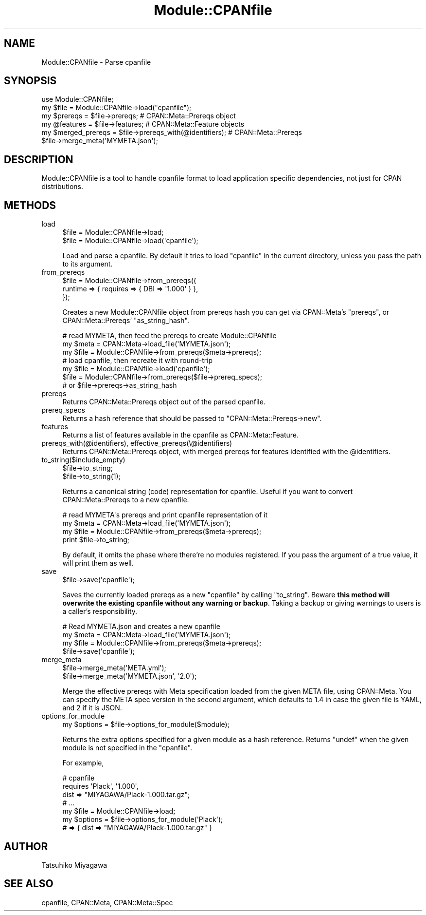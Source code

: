 .\" -*- mode: troff; coding: utf-8 -*-
.\" Automatically generated by Pod::Man 5.01 (Pod::Simple 3.43)
.\"
.\" Standard preamble:
.\" ========================================================================
.de Sp \" Vertical space (when we can't use .PP)
.if t .sp .5v
.if n .sp
..
.de Vb \" Begin verbatim text
.ft CW
.nf
.ne \\$1
..
.de Ve \" End verbatim text
.ft R
.fi
..
.\" \*(C` and \*(C' are quotes in nroff, nothing in troff, for use with C<>.
.ie n \{\
.    ds C` ""
.    ds C' ""
'br\}
.el\{\
.    ds C`
.    ds C'
'br\}
.\"
.\" Escape single quotes in literal strings from groff's Unicode transform.
.ie \n(.g .ds Aq \(aq
.el       .ds Aq '
.\"
.\" If the F register is >0, we'll generate index entries on stderr for
.\" titles (.TH), headers (.SH), subsections (.SS), items (.Ip), and index
.\" entries marked with X<> in POD.  Of course, you'll have to process the
.\" output yourself in some meaningful fashion.
.\"
.\" Avoid warning from groff about undefined register 'F'.
.de IX
..
.nr rF 0
.if \n(.g .if rF .nr rF 1
.if (\n(rF:(\n(.g==0)) \{\
.    if \nF \{\
.        de IX
.        tm Index:\\$1\t\\n%\t"\\$2"
..
.        if !\nF==2 \{\
.            nr % 0
.            nr F 2
.        \}
.    \}
.\}
.rr rF
.\" ========================================================================
.\"
.IX Title "Module::CPANfile 3"
.TH Module::CPANfile 3 2018-04-26 "perl v5.38.0" "User Contributed Perl Documentation"
.\" For nroff, turn off justification.  Always turn off hyphenation; it makes
.\" way too many mistakes in technical documents.
.if n .ad l
.nh
.SH NAME
Module::CPANfile \- Parse cpanfile
.SH SYNOPSIS
.IX Header "SYNOPSIS"
.Vb 1
\&  use Module::CPANfile;
\&
\&  my $file = Module::CPANfile\->load("cpanfile");
\&  my $prereqs = $file\->prereqs; # CPAN::Meta::Prereqs object
\&
\&  my @features = $file\->features; # CPAN::Meta::Feature objects
\&  my $merged_prereqs = $file\->prereqs_with(@identifiers); # CPAN::Meta::Prereqs
\&
\&  $file\->merge_meta(\*(AqMYMETA.json\*(Aq);
.Ve
.SH DESCRIPTION
.IX Header "DESCRIPTION"
Module::CPANfile is a tool to handle cpanfile format to load application
specific dependencies, not just for CPAN distributions.
.SH METHODS
.IX Header "METHODS"
.IP load 4
.IX Item "load"
.Vb 2
\&  $file = Module::CPANfile\->load;
\&  $file = Module::CPANfile\->load(\*(Aqcpanfile\*(Aq);
.Ve
.Sp
Load and parse a cpanfile. By default it tries to load \f(CW\*(C`cpanfile\*(C'\fR in
the current directory, unless you pass the path to its argument.
.IP from_prereqs 4
.IX Item "from_prereqs"
.Vb 3
\&  $file = Module::CPANfile\->from_prereqs({
\&    runtime => { requires => { DBI => \*(Aq1.000\*(Aq } },
\&  });
.Ve
.Sp
Creates a new Module::CPANfile object from prereqs hash you can get
via CPAN::Meta's \f(CW\*(C`prereqs\*(C'\fR, or CPAN::Meta::Prereqs'
\&\f(CW\*(C`as_string_hash\*(C'\fR.
.Sp
.Vb 3
\&  # read MYMETA, then feed the prereqs to create Module::CPANfile
\&  my $meta = CPAN::Meta\->load_file(\*(AqMYMETA.json\*(Aq);
\&  my $file = Module::CPANfile\->from_prereqs($meta\->prereqs);
\&
\&  # load cpanfile, then recreate it with round\-trip
\&  my $file = Module::CPANfile\->load(\*(Aqcpanfile\*(Aq);
\&  $file = Module::CPANfile\->from_prereqs($file\->prereq_specs);
\&                                    # or $file\->prereqs\->as_string_hash
.Ve
.IP prereqs 4
.IX Item "prereqs"
Returns CPAN::Meta::Prereqs object out of the parsed cpanfile.
.IP prereq_specs 4
.IX Item "prereq_specs"
Returns a hash reference that should be passed to \f(CW\*(C`CPAN::Meta::Prereqs\->new\*(C'\fR.
.IP features 4
.IX Item "features"
Returns a list of features available in the cpanfile as CPAN::Meta::Feature.
.IP "prereqs_with(@identifiers), effective_prereqs(\e@identifiers)" 4
.IX Item "prereqs_with(@identifiers), effective_prereqs(@identifiers)"
Returns CPAN::Meta::Prereqs object, with merged prereqs for
features identified with the \f(CW@identifiers\fR.
.IP to_string($include_empty) 4
.IX Item "to_string($include_empty)"
.Vb 2
\&  $file\->to_string;
\&  $file\->to_string(1);
.Ve
.Sp
Returns a canonical string (code) representation for cpanfile. Useful
if you want to convert CPAN::Meta::Prereqs to a new cpanfile.
.Sp
.Vb 4
\&  # read MYMETA\*(Aqs prereqs and print cpanfile representation of it
\&  my $meta = CPAN::Meta\->load_file(\*(AqMYMETA.json\*(Aq);
\&  my $file = Module::CPANfile\->from_prereqs($meta\->prereqs);
\&  print $file\->to_string;
.Ve
.Sp
By default, it omits the phase where there're no modules
registered. If you pass the argument of a true value, it will print
them as well.
.IP save 4
.IX Item "save"
.Vb 1
\&  $file\->save(\*(Aqcpanfile\*(Aq);
.Ve
.Sp
Saves the currently loaded prereqs as a new \f(CW\*(C`cpanfile\*(C'\fR by calling
\&\f(CW\*(C`to_string\*(C'\fR. Beware \fBthis method will overwrite the existing
cpanfile without any warning or backup\fR. Taking a backup or giving
warnings to users is a caller's responsibility.
.Sp
.Vb 4
\&  # Read MYMETA.json and creates a new cpanfile
\&  my $meta = CPAN::Meta\->load_file(\*(AqMYMETA.json\*(Aq);
\&  my $file = Module::CPANfile\->from_prereqs($meta\->prereqs);
\&  $file\->save(\*(Aqcpanfile\*(Aq);
.Ve
.IP merge_meta 4
.IX Item "merge_meta"
.Vb 2
\&  $file\->merge_meta(\*(AqMETA.yml\*(Aq);
\&  $file\->merge_meta(\*(AqMYMETA.json\*(Aq, \*(Aq2.0\*(Aq);
.Ve
.Sp
Merge the effective prereqs with Meta specification loaded from the
given META file, using CPAN::Meta. You can specify the META spec
version in the second argument, which defaults to 1.4 in case the
given file is YAML, and 2 if it is JSON.
.IP options_for_module 4
.IX Item "options_for_module"
.Vb 1
\&  my $options = $file\->options_for_module($module);
.Ve
.Sp
Returns the extra options specified for a given module as a hash
reference. Returns \f(CW\*(C`undef\*(C'\fR when the given module is not specified in
the \f(CW\*(C`cpanfile\*(C'\fR.
.Sp
For example,
.Sp
.Vb 3
\&  # cpanfile
\&  requires \*(AqPlack\*(Aq, \*(Aq1.000\*(Aq,
\&    dist => "MIYAGAWA/Plack\-1.000.tar.gz";
\&
\&  # ...
\&  my $file = Module::CPANfile\->load;
\&  my $options = $file\->options_for_module(\*(AqPlack\*(Aq);
\&  # => { dist => "MIYAGAWA/Plack\-1.000.tar.gz" }
.Ve
.SH AUTHOR
.IX Header "AUTHOR"
Tatsuhiko Miyagawa
.SH "SEE ALSO"
.IX Header "SEE ALSO"
cpanfile, CPAN::Meta, CPAN::Meta::Spec
